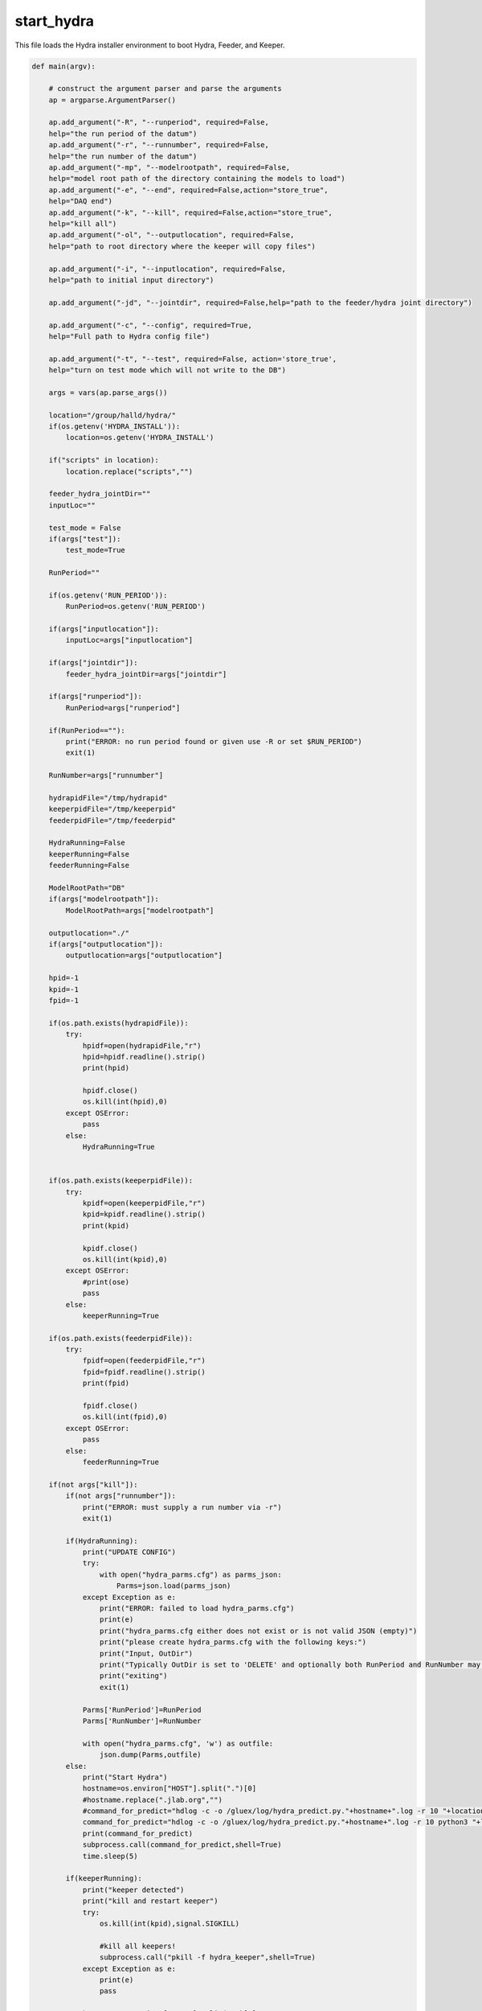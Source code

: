 start_hydra
=====================

This file loads the Hydra installer environment to boot Hydra, Feeder, and Keeper.

.. code-block:: python 

    def main(argv):

        # construct the argument parser and parse the arguments
        ap = argparse.ArgumentParser()

        ap.add_argument("-R", "--runperiod", required=False,
        help="the run period of the datum")
        ap.add_argument("-r", "--runnumber", required=False,
        help="the run number of the datum")
        ap.add_argument("-mp", "--modelrootpath", required=False,
        help="model root path of the directory containing the models to load")
        ap.add_argument("-e", "--end", required=False,action="store_true",
        help="DAQ end")
        ap.add_argument("-k", "--kill", required=False,action="store_true",
        help="kill all")
        ap.add_argument("-ol", "--outputlocation", required=False,
        help="path to root directory where the keeper will copy files")

        ap.add_argument("-i", "--inputlocation", required=False,
        help="path to initial input directory")
        
        ap.add_argument("-jd", "--jointdir", required=False,help="path to the feeder/hydra joint directory")
        
        ap.add_argument("-c", "--config", required=True,
        help="Full path to Hydra config file")

        ap.add_argument("-t", "--test", required=False, action='store_true',
        help="turn on test mode which will not write to the DB")

        args = vars(ap.parse_args())

        location="/group/halld/hydra/"
        if(os.getenv('HYDRA_INSTALL')):
            location=os.getenv('HYDRA_INSTALL')

        if("scripts" in location):
            location.replace("scripts","")

        feeder_hydra_jointDir=""
        inputLoc=""

        test_mode = False
        if(args["test"]):
            test_mode=True

        RunPeriod=""

        if(os.getenv('RUN_PERIOD')):
            RunPeriod=os.getenv('RUN_PERIOD')
        
        if(args["inputlocation"]):
            inputLoc=args["inputlocation"]

        if(args["jointdir"]):
            feeder_hydra_jointDir=args["jointdir"]

        if(args["runperiod"]):
            RunPeriod=args["runperiod"]
        
        if(RunPeriod==""):
            print("ERROR: no run period found or given use -R or set $RUN_PERIOD")
            exit(1)

        RunNumber=args["runnumber"]

        hydrapidFile="/tmp/hydrapid"
        keeperpidFile="/tmp/keeperpid"
        feederpidFile="/tmp/feederpid"

        HydraRunning=False
        keeperRunning=False
        feederRunning=False

        ModelRootPath="DB"
        if(args["modelrootpath"]):
            ModelRootPath=args["modelrootpath"]

        outputlocation="./"
        if(args["outputlocation"]):
            outputlocation=args["outputlocation"]

        hpid=-1
        kpid=-1
        fpid=-1
        
        if(os.path.exists(hydrapidFile)):
            try:
                hpidf=open(hydrapidFile,"r")
                hpid=hpidf.readline().strip()
                print(hpid)

                hpidf.close()
                os.kill(int(hpid),0)
            except OSError:
                pass
            else:
                HydraRunning=True
        

        if(os.path.exists(keeperpidFile)):
            try:
                kpidf=open(keeperpidFile,"r")
                kpid=kpidf.readline().strip()
                print(kpid)

                kpidf.close()
                os.kill(int(kpid),0)
            except OSError:
                #print(ose)
                pass
            else:
                keeperRunning=True

        if(os.path.exists(feederpidFile)):
            try:
                fpidf=open(feederpidFile,"r")
                fpid=fpidf.readline().strip()
                print(fpid)

                fpidf.close()
                os.kill(int(fpid),0)
            except OSError:
                pass
            else:
                feederRunning=True
        
        if(not args["kill"]):
            if(not args["runnumber"]):
                print("ERROR: must supply a run number via -r")
                exit(1)
                
            if(HydraRunning):
                print("UPDATE CONFIG")
                try:
                    with open("hydra_parms.cfg") as parms_json:
                        Parms=json.load(parms_json)
                except Exception as e:
                    print("ERROR: failed to load hydra_parms.cfg")
                    print(e)
                    print("hydra_parms.cfg either does not exist or is not valid JSON (empty)")
                    print("please create hydra_parms.cfg with the following keys:")
                    print("Input, OutDir")
                    print("Typically OutDir is set to 'DELETE' and optionally both RunPeriod and RunNumber may be provided.  If not they will be created and set automatically when the above keys are valid")
                    print("exiting")
                    exit(1)

                Parms['RunPeriod']=RunPeriod
                Parms['RunNumber']=RunNumber

                with open("hydra_parms.cfg", 'w') as outfile:
                    json.dump(Parms,outfile)
            else:
                print("Start Hydra")
                hostname=os.environ["HOST"].split(".")[0]
                #hostname.replace(".jlab.org","")
                #command_for_predict="hdlog -c -o /gluex/log/hydra_predict.py."+hostname+".log -r 10 "+location+"hydra_predict.py -R "+RunPeriod+" -r "+str(RunNumber)+" -w -p -od delete -D /gluonraid2/monitoring/AI/hydra_in/ -mp "+ModelRootPath+" &"
                command_for_predict="hdlog -c -o /gluex/log/hydra_predict.py."+hostname+".log -r 10 python3 "+location+"/scripts/hydra_predict.py "+"-od delete -D "+feeder_hydra_jointDir+"/ -mp "+ModelRootPath+" -cp "+args["config"] +" &"
                print(command_for_predict)
                subprocess.call(command_for_predict,shell=True)
                time.sleep(5)

            if(keeperRunning):
                print("keeper detected")
                print("kill and restart keeper")
                try:
                    os.kill(int(kpid),signal.SIGKILL)

                    #kill all keepers!
                    subprocess.call("pkill -f hydra_keeper",shell=True)
                except Exception as e:
                    print(e)
                    pass

                hostname=os.environ["HOST"].split(".")[0]
                
                command_for_keeper="hdlog -c -o /gluex/log/hydra_keeper.py."+hostname+".log -r 10 python3 "+location+"/scripts/hydra_keeper.py -c "+location+"/scripts/keeper_config.cfg -ol "+outputlocation+"/"+str(RunPeriod)+"/rawdata_ver00/Run"+" -cp "+args["config"]
                if(test_mode):
                    command_for_keeper+=" -t"
                command_for_keeper+=" &"
                print(command_for_keeper)
                subprocess.call(command_for_keeper,shell=True)
                time.sleep(5)
                #subprocess.call("hdlog -r 10 "+location+"hydra_keeper.py -c /group/halld/hydra/scripts/keeper_config.cfg &",shell=True)
            else:
                print("Start keeper")
                print("kill and restart keeper")
                try:
                    os.kill(int(kpid),signal.SIGKILL)

                    #kill all keepers!
                    subprocess.call("pkill -f hydra_keeper",shell=True)
                except Exception as e:
                    print(e)
                    pass
                hostname=os.environ["HOST"].split(".")[0]
                
                command_for_keeper="hdlog -c -o /gluex/log/hydra_keeper.py."+hostname+".log -r 10 python3 "+location+"/scripts/hydra_keeper.py -c "+location+"/scripts/keeper_config.cfg -ol "+outputlocation+"/"+str(RunPeriod)+"/rawdata_ver00/Run"+" -cp "+args["config"]
                if(test_mode):
                    command_for_keeper+=" -t"
                command_for_keeper+=" &"
                print(command_for_keeper)
                subprocess.call(command_for_keeper,shell=True)
                time.sleep(5)

            if(feederRunning):
                print("feeder detected")
                #print("kill and restart keeper")
                try:
                    os.kill(int(kpid),signal.SIGKILL)
                except Exception as e:
                    print(e)
                    pass
                
                subprocess.call("pkill -f hydra_feeder",shell=True)

                command_for_feeder="hdlog -c -o  /gluex/log/hydra_feeder.py."+hostname+".log -r 10 python3 "+location+"/scripts/hydra_feeder.py -i "+inputLoc+"/ -o "+feeder_hydra_jointDir+"/"+str(RunPeriod)+"/"+" -M auto --config "+args["config"]+" &"
                print(command_for_feeder)
                subprocess.call(command_for_feeder,shell=True)
                #subprocess.call("hdlog -r 10 "+location+"hydra_keeper.py -c /group/halld/hydra/scripts/keeper_config.cfg &",shell=True)
            else:
                print("Start feeder")
                hostname=os.environ["HOST"].split(".")[0]

                subprocess.call("pkill -f hydra_feeder",shell=True)

                command_for_feeder="hdlog -c -o /gluex/log/hydra_feeder.py."+hostname+".log -r 10 python3 "+location+"/scripts/hydra_feeder.py -i "+inputLoc+"/ -o "+feeder_hydra_jointDir+"/"+str(RunPeriod)+"/"+" -M auto --config "+args["config"]+" &"
                print(command_for_feeder)
                subprocess.call(command_for_feeder,shell=True)
                time.sleep(5)
            #print(HydraRunning)
            #python -W ignore /group/halld/hydra/scripts/hydra_predict.py -R RunPeriod -r runnum -D INDIR -od OUTDIR -w
            # python -W ignore /group/halld/hydra/scripts/hydra_keeper.py -c /group/halld/hydra/scripts/keeper_config.cfg 
        else:
            print("Killing Hydra")
            try:
                if(hpid!=-1):
                    #os.killpg(int(hpid),signal.SIGKILL) # hdlog ruins this
                    subprocess.call("pkill -9 -f hydra_predict",shell=True)
            except Exception as e:
                print("could not kill Hydra")
                print(e)
                pass
            print("Killing Keeper")
            try:
                if(kpid != -1):
                    #os.killpg(int(hpid),signal.SIGKILL)
                    subprocess.call("pkill -9 -f hydra_keeper",shell=True)
            except Exception as e:
                print("could not kill Keeper")
                print(e)
            print("Killing Feeder")
            try:
                print("feeder pid",fpid)
                if(fpid != -1):
                    #os.killpg(int(hpid),signal.SIGKILL)
                    subprocess.call("pkill -9 -f hydra_feeder",shell=True)
            except Exception as e:
                print("could not kill feeder")
                print(e)